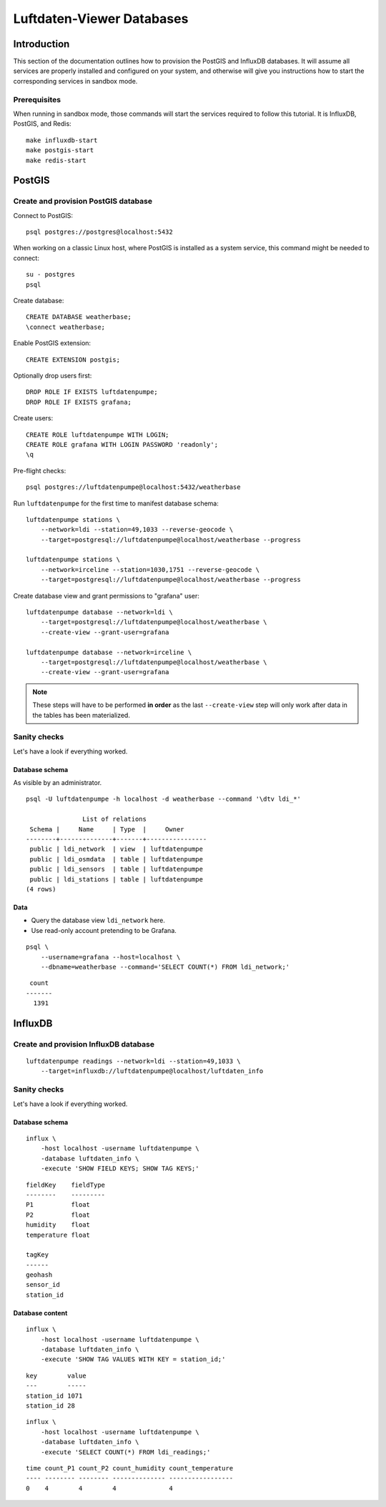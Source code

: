 ##########################
Luftdaten-Viewer Databases
##########################


************
Introduction
************

This section of the documentation outlines how to provision the PostGIS and
InfluxDB databases. It will assume all services are properly installed and
configured on your system, and otherwise will give you instructions how to
start the corresponding services in sandbox mode.

Prerequisites
=============

When running in sandbox mode, those commands will start the services required
to follow this tutorial. It is InfluxDB, PostGIS, and Redis::

    make influxdb-start
    make postgis-start
    make redis-start



*******
PostGIS
*******

Create and provision PostGIS database
=====================================

Connect to PostGIS::

    psql postgres://postgres@localhost:5432

When working on a classic Linux host, where PostGIS is installed as a system
service, this command might be needed to connect::

    su - postgres
    psql

Create database::

    CREATE DATABASE weatherbase;
    \connect weatherbase;

Enable PostGIS extension::

    CREATE EXTENSION postgis;

Optionally drop users first::

    DROP ROLE IF EXISTS luftdatenpumpe;
    DROP ROLE IF EXISTS grafana;

Create users::

    CREATE ROLE luftdatenpumpe WITH LOGIN;
    CREATE ROLE grafana WITH LOGIN PASSWORD 'readonly';
    \q

Pre-flight checks::

    psql postgres://luftdatenpumpe@localhost:5432/weatherbase

Run ``luftdatenpumpe`` for the first time to manifest database schema::

    luftdatenpumpe stations \
        --network=ldi --station=49,1033 --reverse-geocode \
        --target=postgresql://luftdatenpumpe@localhost/weatherbase --progress

    luftdatenpumpe stations \
        --network=irceline --station=1030,1751 --reverse-geocode \
        --target=postgresql://luftdatenpumpe@localhost/weatherbase --progress

Create database view and grant permissions to "grafana" user::

    luftdatenpumpe database --network=ldi \
        --target=postgresql://luftdatenpumpe@localhost/weatherbase \
        --create-view --grant-user=grafana

    luftdatenpumpe database --network=irceline \
        --target=postgresql://luftdatenpumpe@localhost/weatherbase \
        --create-view --grant-user=grafana

.. note::

    These steps will have to be performed **in order** as the last ``--create-view``
    step will only work after data in the tables has been materialized.


Sanity checks
=============
Let's have a look if everything worked.


Database schema
---------------
As visible by an administrator.
::

    psql -U luftdatenpumpe -h localhost -d weatherbase --command '\dtv ldi_*'

                   List of relations
     Schema |     Name     | Type  |     Owner
    --------+--------------+-------+----------------
     public | ldi_network  | view  | luftdatenpumpe
     public | ldi_osmdata  | table | luftdatenpumpe
     public | ldi_sensors  | table | luftdatenpumpe
     public | ldi_stations | table | luftdatenpumpe
    (4 rows)

Data
----
- Query the database view ``ldi_network`` here.
- Use read-only account pretending to be Grafana.

::

    psql \
        --username=grafana --host=localhost \
        --dbname=weatherbase --command='SELECT COUNT(*) FROM ldi_network;'

::

     count
    -------
      1391


********
InfluxDB
********

Create and provision InfluxDB database
======================================
::

    luftdatenpumpe readings --network=ldi --station=49,1033 \
        --target=influxdb://luftdatenpumpe@localhost/luftdaten_info


Sanity checks
=============
Let's have a look if everything worked.

Database schema
---------------
::

    influx \
        -host localhost -username luftdatenpumpe \
        -database luftdaten_info \
        -execute 'SHOW FIELD KEYS; SHOW TAG KEYS;'

::

    fieldKey    fieldType
    --------    ---------
    P1          float
    P2          float
    humidity    float
    temperature float

    tagKey
    ------
    geohash
    sensor_id
    station_id

Database content
----------------
::

    influx \
        -host localhost -username luftdatenpumpe \
        -database luftdaten_info \
        -execute 'SHOW TAG VALUES WITH KEY = station_id;'

::

    key        value
    ---        -----
    station_id 1071
    station_id 28

::

    influx \
        -host localhost -username luftdatenpumpe \
        -database luftdaten_info \
        -execute 'SELECT COUNT(*) FROM ldi_readings;'

::

    time count_P1 count_P2 count_humidity count_temperature
    ---- -------- -------- -------------- -----------------
    0    4        4        4              4
